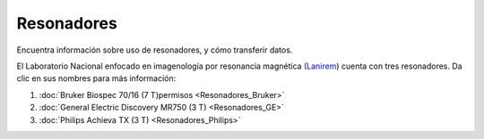 Resonadores
===========

Encuentra información sobre uso de resonadores, y cómo transferir datos.

El Laboratorio Nacional enfocado en imagenología por resonancia magnética (`Lanirem 
<http://www.lanirem.inb.unam.mx/>`_) cuenta con tres resonadores. Da clic en sus nombres para más información:

1. :doc:`Bruker Biospec 70/16 (7 T)permisos <Resonadores_Bruker>`
2. :doc:`General Electric Discovery MR750 (3 T) <Resonadores_GE>`
3. :doc:`Philips Achieva TX (3 T) <Resonadores_Philips>`

